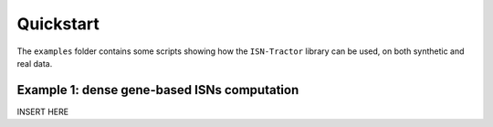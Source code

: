 Quickstart
==========

The ``examples`` folder contains some scripts showing how the ``ISN-Tractor`` library can be used, on both synthetic and real data.

Example 1: dense gene-based ISNs computation
^^^^^^^^^^^^^^^^^^^^^^^^^^^^^^^^^^^^^^^^^^^^

INSERT HERE
